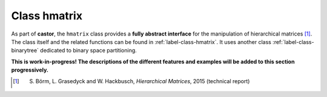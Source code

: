 
.. _label-class-hmatrix:

Class hmatrix
+++++++++++++

As part of **castor**, the ``hmatrix`` class provides a **fully abstract interface** for the manipulation of hierarchical matrices [1]_. The class itself and the related functions can be found in :ref:`label-class-hmatrix`. It uses another class :ref:`label-class-binarytree` dedicated to binary space partitioning. 


**This is work-in-progress! The descriptions of the different features and examples will be added to this section progressively.**

.. [1] S. Börm, L. Grasedyck and W. Hackbusch, *Hierarchical Matrices*, 2015 (technical report)

.. doxygenclass:: castor::hmatrix
   :project: castor
   :members:
   :undoc-members:
